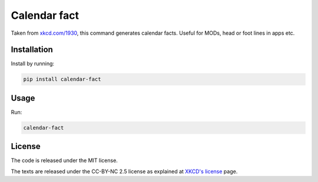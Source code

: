 Calendar fact
=============

Taken from `xkcd.com/1930 <https://xkcd.com/1930/>`__, this command
generates calendar facts. Useful for MODs, head or foot lines in apps
etc.

Installation
------------

Install by running:

.. code:: shell

    pip install calendar-fact

Usage
-----

Run:

.. code:: shell

    calendar-fact

License
-------

The code is released under the MIT license.

The texts are released under the CC-BY-NC 2.5 license as explained at
`XKCD's license <https://xkcd.com/license.html>`__ page.


